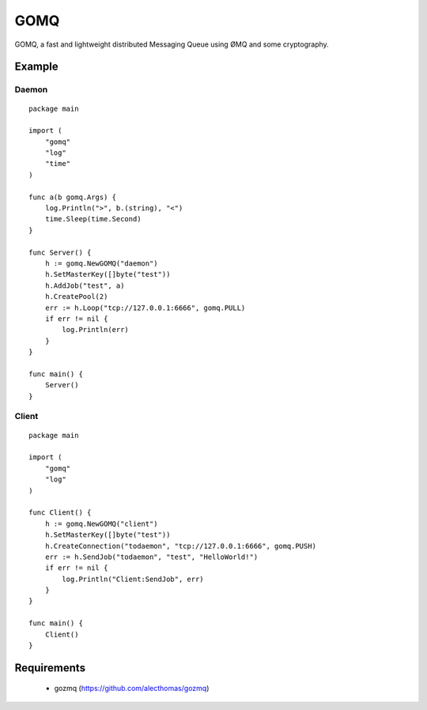 ====
GOMQ
====

GOMQ, a fast and lightweight distributed Messaging Queue using ØMQ and some
cryptography.

Example
=======

Daemon
------
::

    package main

    import (
        "gomq"
        "log"
        "time"
    )

    func a(b gomq.Args) {
        log.Println(">", b.(string), "<")
        time.Sleep(time.Second)
    }

    func Server() {
        h := gomq.NewGOMQ("daemon")
        h.SetMasterKey([]byte("test"))
        h.AddJob("test", a)
        h.CreatePool(2)
        err := h.Loop("tcp://127.0.0.1:6666", gomq.PULL)
        if err != nil {
            log.Println(err)
        }
    }

    func main() {
        Server()
    }

Client
------
::

    package main

    import (
        "gomq"
        "log"
    )

    func Client() {
        h := gomq.NewGOMQ("client")
        h.SetMasterKey([]byte("test"))
        h.CreateConnection("todaemon", "tcp://127.0.0.1:6666", gomq.PUSH)
        err := h.SendJob("todaemon", "test", "HelloWorld!")
        if err != nil {
            log.Println("Client:SendJob", err)
        }
    }

    func main() {
        Client()
    }



Requirements
============
    * gozmq (https://github.com/alecthomas/gozmq)
